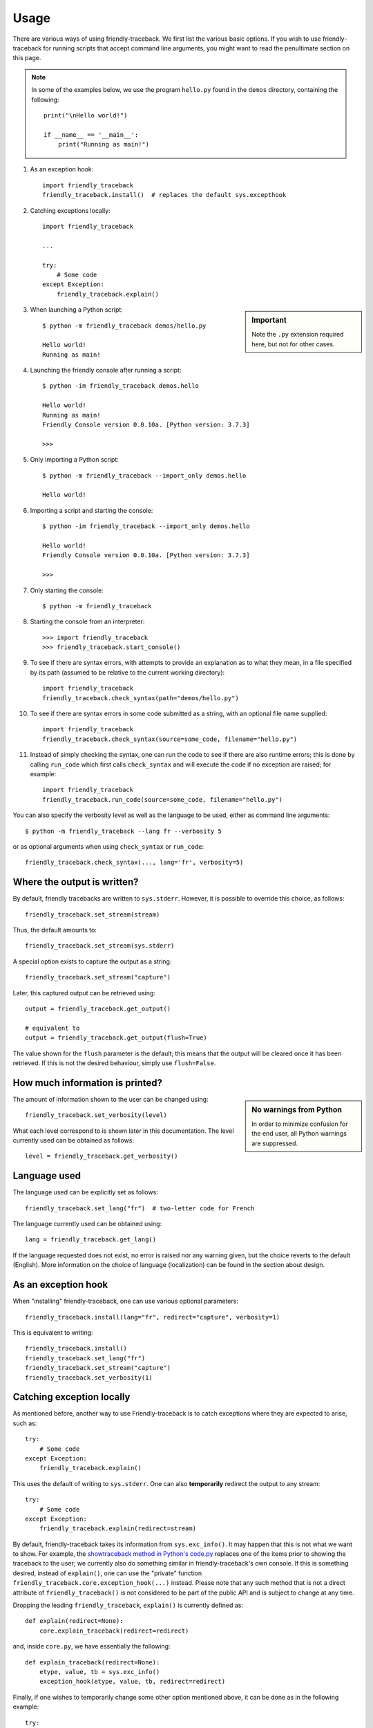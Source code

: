 Usage
=====

There are various ways of using friendly-traceback.
We first list the various basic options.
If you wish to use friendly-traceback for running scripts that
accept command line arguments, you might want to read the
penultimate section on this page.

.. note::

    In some of the examples below, we use the program ``hello.py`` found
    in the ``demos`` directory, containing the following::

        print("\nHello world!")

        if __name__ == '__main__':
            print("Running as main!")


1. As an exception hook::

    import friendly_traceback
    friendly_traceback.install()  # replaces the default sys.excepthook


2. Catching exceptions locally::

    import friendly_traceback

    ...

    try:
        # Some code
    except Exception:
        friendly_traceback.explain()


.. sidebar:: Important

   Note the ``.py`` extension required here, but not for other cases.


3. When launching a Python script::

    $ python -m friendly_traceback demos/hello.py

    Hello world!
    Running as main!

4. Launching the friendly console after running a script::

    $ python -im friendly_traceback demos.hello

    Hello world!
    Running as main!
    Friendly Console version 0.0.10a. [Python version: 3.7.3]

    >>>

5. Only importing a Python script::

    $ python -m friendly_traceback --import_only demos.hello

    Hello world!

6. Importing a script and starting the console::

    $ python -im friendly_traceback --import_only demos.hello

    Hello world!
    Friendly Console version 0.0.10a. [Python version: 3.7.3]

    >>>

7. Only starting the console::

    $ python -m friendly_traceback

8. Starting the console from an interpreter::

    >>> import friendly_traceback
    >>> friendly_traceback.start_console()

9. To see if there are syntax errors, with attempts to provide an
   explanation as to what they mean, in a file specified by
   its path (assumed to be relative to the current working directory)::

       import friendly_traceback
       friendly_traceback.check_syntax(path="demos/hello.py")

10. To see if there are syntax errors in some code submitted as
    a string, with an optional file name supplied::

       import friendly_traceback
       friendly_traceback.check_syntax(source=some_code, filename="hello.py")


11. Instead of simply checking the syntax, one can run the code to see
    if there are also runtime errors; this is done by calling ``run_code``
    which first calls ``check_syntax`` and will execute the code if
    no exception are raised; for example::

        import friendly_traceback
        friendly_traceback.run_code(source=some_code, filename="hello.py")


You can also specify the verbosity level as well as the language
to be used, either as command line arguments::

    $ python -m friendly_traceback --lang fr --verbosity 5

or as optional arguments when using ``check_syntax`` or ``run_code``::

    friendly_traceback.check_syntax(..., lang='fr', verbosity=5)

Where the output is written?
----------------------------

By default, friendly tracebacks are written to ``sys.stderr``.
However, it is possible to override this choice, as follows::

    friendly_traceback.set_stream(stream)

Thus, the default amounts to::

    friendly_traceback.set_stream(sys.stderr)

A special option exists to capture the output as a string::

    friendly_traceback.set_stream("capture")

Later, this captured output can be retrieved using::

    output = friendly_traceback.get_output()

    # equivalent to
    output = friendly_traceback.get_output(flush=True)


The value shown for the ``flush`` parameter is the default; this means that
the output will be cleared once it has been retrieved. If this is not the
desired behaviour, simply use ``flush=False``.


How much information is printed?
--------------------------------

.. sidebar:: No warnings from Python

    In order to minimize confusion for the end user, all Python warnings
    are suppressed.

The amount of information shown to the user can be changed using::

    friendly_traceback.set_verbosity(level)


What each level correspond to is shown later in this documentation.
The level currently used can be obtained as follows::

    level = friendly_traceback.get_verbosity()


Language used
-------------

The language used can be explicitly set as follows::

    friendly_traceback.set_lang("fr")  # two-letter code for French

The language currently used can be obtained using::

    lang = friendly_traceback.get_lang()

If the language requested does not exist, no error is raised nor any warning
given, but the choice reverts to the default (English).
More information on the choice of language (localization) can be found
in the section about design.

As an exception hook
---------------------

When "installing" friendly-traceback, one can use various optional
parameters::

    friendly_traceback.install(lang="fr", redirect="capture", verbosity=1)

This is equivalent to writing::

    friendly_traceback.install()
    friendly_traceback.set_lang("fr")
    friendly_traceback.set_stream("capture")
    friendly_traceback.set_verbosity(1)


Catching exception locally
--------------------------

As mentioned before, another way to use Friendly-traceback is to catch
exceptions where they are expected to arise, such as::


    try:
        # Some code
    except Exception:
        friendly_traceback.explain()

This uses the default of writing to ``sys.stderr``.
One can also **temporarily** redirect the output to any stream::

    try:
        # Some code
    except Exception:
        friendly_traceback.explain(redirect=stream)

By default, friendly-traceback takes its information from ``sys.exc_info()``.
It may happen that this is not what we want to show.
For example, the `showtraceback method in Python's code.py <https://github.com/python/cpython/blob/3.7/Lib/code.py#L131>`_ replaces one of the items prior to
showing the traceback to the user; we currently also do something similar in
friendly-traceback's own console.  If this is something desired,
instead of ``explain()``, one can use the "private" function
``friendly_traceback.core.exception_hook(...)`` instead.
Please note that any such method that is not a direct attribute
of ``friendly_traceback()`` is not considered to be part of the public
API and is subject to change at any time.

Dropping the leading ``friendly_traceback``,
``explain()`` is currently defined as::

    def explain(redirect=None):
        core.explain_traceback(redirect=redirect)

and, inside ``core.py``, we have essentially the following::

    def explain_traceback(redirect=None):
        etype, value, tb = sys.exc_info()
        exception_hook(etype, value, tb, redirect=redirect)

Finally, if one wishes to temporarily change some other option mentioned above,
it can be done as in the following example::

    try:
        # Some code
    except Exception:
        lang = friendly_traceback.get_lang()
        friendly_traceback.set_lang("fr")
        friendly_traceback.explain()
        friendly_traceback.set_lang(lang)


Running another script
----------------------

We have already given an example of running another script::

    $ python -m friendly_traceback demos/hello.py

    Hello world!
    Running as main!

What if the separate script has its own command line arguments?
If they are simply positional arguments, you can simply tack them
on at the end of the argument list. An example can be found
in the demos/ directory, which can be run directly or using
friendly-traceback.

.. code-block::

    $ python demos/adder.py 1 2 3
    The sum is 6

.. code-block::

    $ python -m friendly_traceback demos/adder.py 1 2 3
    The sum is 6.0

Note that this works even if you specify command line arguments
that are specific to friendly-traceback::

    $ python -m friendly_traceback --lang fr demos/adder.py 1 2 3
    The sum is 6.0

However, what if one wants to run a script that uses optional named arguments
similarly to how friendly-traceback can use ``--lang`` and other optional
arguments? In this case, use ``--`` to separate the list of arguments
to be used by the script from those written previously and
intended to be used by friendly-traceback::

    $ python -m friendly_traceback --lang fr demos/adder.py -- --to_int 1 2 3
    The sum is 6

An alterative is to use either a ``sitecustomize.py``
or a ``usercustomize.py`` file, as described in the
`Python documentation <https://docs.python.org/3/library/site.html>`_.

For example, you can use the following approach.

1. Create a ``usercustomize.py`` file whose content is the following::

    import friendly_traceback
    friendly_traceback.install()
    # specify other desired options here

2. Set the ``PYTHONPATH`` environment variable to that directory.
   On Windows, this can be done by navigating to that directory
   and writing::

       set PYTHONPATH=%CD%

You can now run your script normally: friendly-traceback exception
handling will be used by default on it.

From the command line
----------------------

It is recommended that you run the following command yourself so as to
see what options are available for the version installed on
your computer.

.. code-block:: none

    $ python -m friendly_traceback -h

    usage: __main__.py [-h] [--color] [--lang LANG] [--level LEVEL] [--verbosity VERBOSITY]
                       [--import_only] [--version] [--dev] [--formatter FORMATTER]
                       [source] [args [args ...]]

    Friendly-traceback makes Python tracebacks easier to understand.

        Friendly-traceback version 0.0.34a. [Python version: 3.8.4]

        If no command line arguments other than -m are specified,
        Friendly-traceback will start an interactive console.

        Note: the values of the verbosity level described below are:
            0: Normal Python tracebacks
            1: Default - does not need to be specified.
               The output does NOT include the standard Python traceback.
            2: Python tracebacks appear before the friendly display
            3: Python tracebacks appended at the end of the friendly display.
            4: Python traceback followed by basic explanation
            5: Only basic explanation
            6: No generic explanation
            7: Python tracebacks appear before the friendly display but
               no generic explanation is included.
            9: Python traceback only

        The Python traceback for level > 1 is the simulated version, which
        excludes calls from friendly-traceback itself.
        You can use negative values to show the true Python traceback which
        will likely include function calls from friendly-traceback itself.
        Thus level -9 is equivalent to level 0.

        Other values may be available, as we try to find the most useful
        settings for beginners.


    positional arguments:
      source                Name of the script to be run as though it was the main module run by
                            Python, so that __name__ does equal '__main__'.
      args                  Arguments to give to the script specified by source.

    optional arguments:
      -h, --help            show this help message and exit
      --color, --colour     Not implemented yet.
      --lang LANG           This sets the language used by Friendly-tracebacks. Usually this is a
                            two-letter code such as 'fr' for French.
      --level LEVEL         Deprecated. Use --verbosity instead.
      --verbosity VERBOSITY
                            This sets the "verbosity" level, that is the amount of information
                            provided.
      --import_only         Imports the module instead of running it as a script.
      --version             Displays the current version.
      --dev                 Adds some extra functions in the console, useful for development.
      --formatter FORMATTER
                            Specify a formatter function, as a dotted path. Example: --formatter
                            friendly_traceback.formatters.markdown
